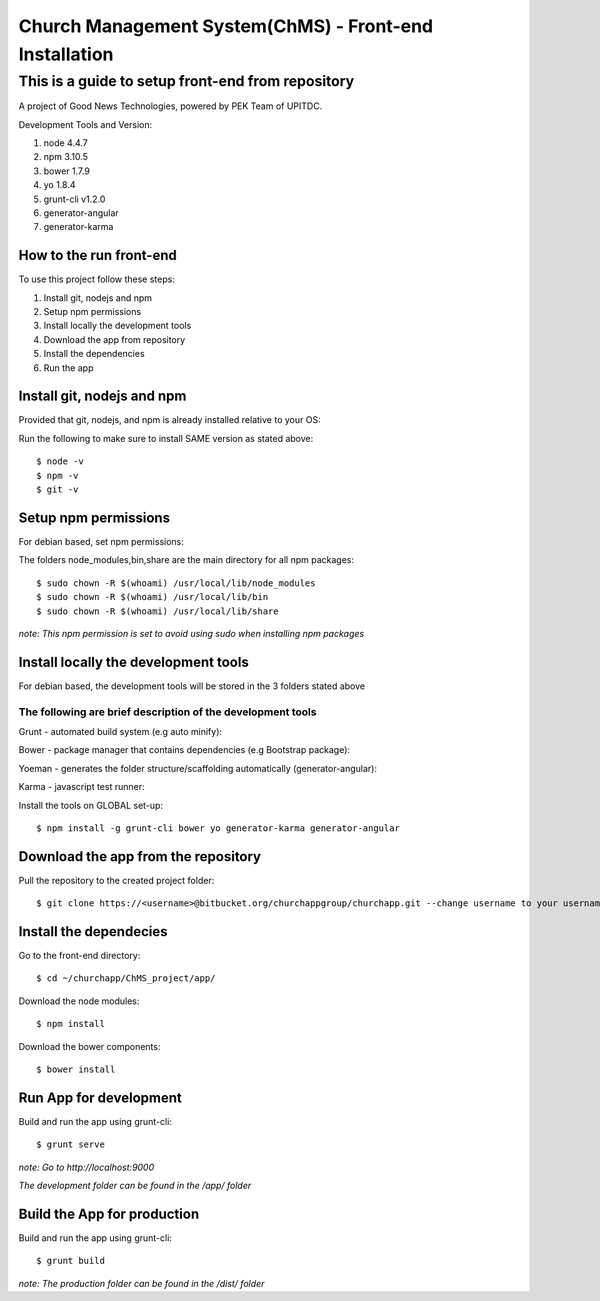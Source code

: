 =======================================================
Church Management System(ChMS) - Front-end Installation 
=======================================================

This is a guide to setup front-end from repository 
_________________________________________________

A project of Good News Technologies, powered by PEK Team of UPITDC.

Development Tools and Version:

#. node 4.4.7 
#. npm 3.10.5 
#. bower 1.7.9
#. yo 1.8.4
#. grunt-cli v1.2.0 
#. generator-angular
#. generator-karma

How to the run front-end 
===================

To use this project follow these steps:

#. Install git, nodejs and npm 
#. Setup npm permissions
#. Install locally the development tools 
#. Download the app from repository 
#. Install the dependencies
#. Run the app 


Install git, nodejs and npm 
======================
Provided that git, nodejs, and npm is already installed relative to your OS:

Run the following to make sure to install SAME version as stated above::

    $ node -v
    $ npm -v
    $ git -v

Setup npm permissions
=====================
For debian based, set npm permissions: 

The folders node_modules,bin,share are the main directory for all npm
packages::

    $ sudo chown -R $(whoami) /usr/local/lib/node_modules
    $ sudo chown -R $(whoami) /usr/local/lib/bin
    $ sudo chown -R $(whoami) /usr/local/lib/share

*note: This npm permission is set to avoid using sudo when installing npm
packages*

Install locally the development tools 
=====================================
For debian based, the development tools will be stored in the 3 folders stated above

The following are brief description of the development tools
-----------------------------------------------------------
Grunt - automated build system (e.g auto minify):

Bower - package manager that contains dependencies (e.g Bootstrap package):

Yoeman - generates the folder structure/scaffolding automatically (generator-angular):

Karma - javascript test runner: 

Install the tools on GLOBAL set-up::

    $ npm install -g grunt-cli bower yo generator-karma generator-angular 

Download the app from the repository
====================================
Pull the repository to the created project folder::

    $ git clone https://<username>@bitbucket.org/churchappgroup/churchapp.git --change username to your username
   

Install the dependecies
=============================
Go to the front-end directory::

    $ cd ~/churchapp/ChMS_project/app/

Download the node modules::
 
    $ npm install

Download the bower components::
  
    $ bower install

Run App for development
==========================
Build and run the app using grunt-cli::

    $ grunt serve

*note: Go to http://localhost:9000*

*The development folder can be found in the /app/ folder*

Build the App for production 
==========================
Build and run the app using grunt-cli::

    $ grunt build 

*note: The production folder can be found in the /dist/ folder*


